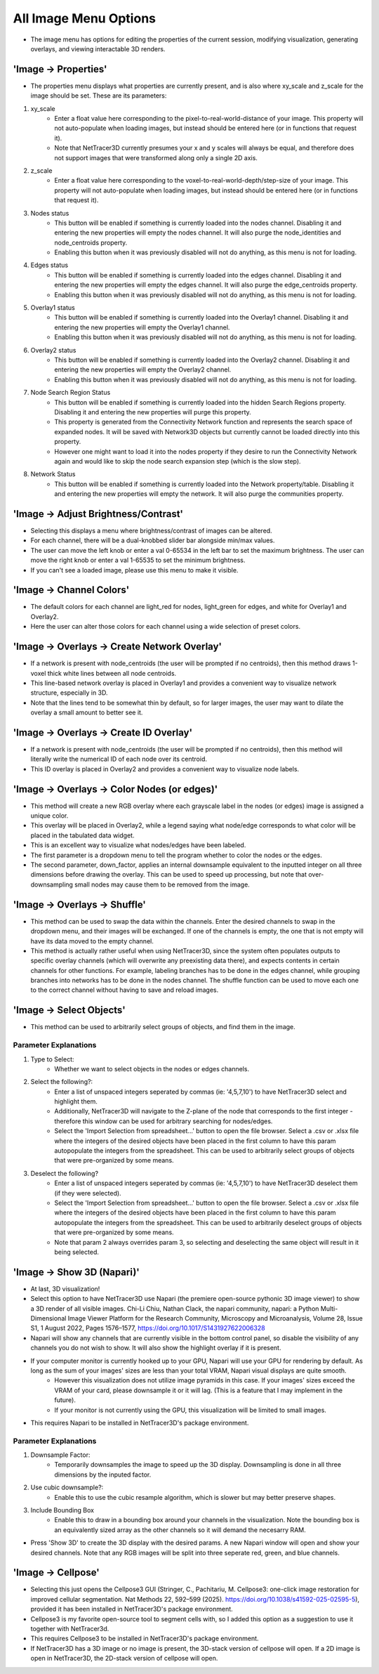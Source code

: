 .. _image_menu:

==========
All Image Menu Options
==========
* The image menu has options for editing the properties of the current session, modifying visualization, generating overlays, and viewing interactable 3D renders.

'Image -> Properties'
--------------------------

* The properties menu displays what properties are currently present, and is also where xy_scale and z_scale for the image should be set. These are its parameters:

1. xy_scale
    * Enter a float value here corresponding to the pixel-to-real-world-distance of your image. This property will not auto-populate when loading images, but instead should be entered here (or in functions that request it).
    * Note that NetTracer3D currently presumes your x and y scales will always be equal, and therefore does not support images that were transformed along only a single 2D axis.
2. z_scale
    * Enter a float value here corresponding to the voxel-to-real-world-depth/step-size of your image. This property will not auto-populate when loading images, but instead should be entered here (or in functions that request it).
3. Nodes status
    * This button will be enabled if something is currently loaded into the nodes channel. Disabling it and entering the new properties will empty the nodes channel. It will also purge the node_identities and node_centroids property.
    * Enabling this button when it was previously disabled will not do anything, as this menu is not for loading.
4. Edges status
    * This button will be enabled if something is currently loaded into the edges channel. Disabling it and entering the new properties will empty the edges channel. It will also purge the edge_centroids property.
    * Enabling this button when it was previously disabled will not do anything, as this menu is not for loading.
5. Overlay1 status
    * This button will be enabled if something is currently loaded into the Overlay1 channel. Disabling it and entering the new properties will empty the Overlay1 channel.
    * Enabling this button when it was previously disabled will not do anything, as this menu is not for loading.
6. Overlay2 status
    * This button will be enabled if something is currently loaded into the Overlay2 channel. Disabling it and entering the new properties will empty the Overlay2 channel.
    * Enabling this button when it was previously disabled will not do anything, as this menu is not for loading.
7. Node Search Region Status
    * This button will be enabled if something is currently loaded into the hidden Search Regions property. Disabling it and entering the new properties will purge this property.
    * This property is generated from the Connectivity Network function and represents the search space of expanded nodes. It will be saved with Network3D objects but currently cannot be loaded directly into this property.
    * However one might want to load it into the nodes property if they desire to run the Connectivity Network again and would like to skip the node search expansion step (which is the slow step).
8. Network Status
    * This button will be enabled if something is currently loaded into the Network property/table. Disabling it and entering the new properties will empty the network. It will also purge the communities property.


'Image -> Adjust Brightness/Contrast'
--------------------------
* Selecting this displays a menu where brightness/contrast of images can be altered. 
* For each channel, there will be a dual-knobbed slider bar alongside min/max values.
* The user can move the left knob or enter a val 0-65534 in the left bar to set the maximum brightness. The user can move the right knob or enter a val 1-65535 to set the minimum brightness.
* If you can't see a loaded image, please use this menu to make it visible.

'Image -> Channel Colors'
--------------------------
* The default colors for each channel are light_red for nodes, light_green for edges, and white for Overlay1 and Overlay2.
* Here the user can alter those colors for each channel using a wide selection of preset colors.

'Image -> Overlays -> Create Network Overlay'
--------------------------
* If a network is present with node_centroids (the user will be prompted if no centroids), then this method draws 1-voxel thick white lines between all node centroids.
* This line-based network overlay is placed in Overlay1 and provides a convenient way to visualize network structure, especially in 3D.
* Note that the lines tend to be somewhat thin by default, so for larger images, the user may want to dilate the overlay a small amount to better see it.

'Image -> Overlays -> Create ID Overlay'
--------------------------
* If a network is present with node_centroids (the user will be prompted if no centroids), then this method will literally write the numerical ID of each node over its centroid.
* This ID overlay is placed in Overlay2 and provides a convenient way to visualize node labels.

'Image -> Overlays -> Color Nodes (or edges)'
--------------------------
* This method will create a new RGB overlay where each grayscale label in the nodes (or edges) image is assigned a unique color.
* This overlay will be placed in Overlay2, while a legend saying what node/edge corresponds to what color will be placed in the tabulated data widget.
* This is an excellent way to visualize what nodes/edges have been labeled.
* The first parameter is a dropdown menu to tell the program whether to color the nodes or the edges.
* The second parameter, down_factor, applies an internal downsample equivalent to the inputted integer on all three dimensions before drawing the overlay. This can be used to speed up processing, but note that over-downsampling small nodes may cause them to be removed from the image.

'Image -> Overlays -> Shuffle'
--------------------------
* This method can be used to swap the data within the channels. Enter the desired channels to swap in the dropdown menu, and their images will be exchanged. If one of the channels is empty, the one that is not empty will have its data moved to the empty channel.
* This method is actually rather useful when using NetTracer3D, since the system often populates outputs to specific overlay channels (which will overwrite any preexisting data there), and expects contents in certain channels for other functions. For example, labeling branches has to be done in the edges channel, while grouping branches into networks has to be done in the nodes channel. The shuffle function can be used to move each one to the correct channel without having to save and reload images.

'Image -> Select Objects'
--------------------------
* This method can be used to arbitrarily select groups of objects, and find them in the image.

Parameter Explanations
~~~~~~~~~~~~~~~~~~~~~~~~~~~
1. Type to Select:
    * Whether we want to select objects in the nodes or edges channels.
2. Select the following?:
    * Enter a list of unspaced integers seperated by commas (ie: '4,5,7,10') to have NetTracer3D select and highlight them.
    * Additionally, NetTracer3D will navigate to the Z-plane of the node that corresponds to the first integer - therefore this window can be used for arbitrary searching for nodes/edges.
    * Select the 'Import Selection from spreadsheet...' button to open the file browser. Select a .csv or .xlsx file where the integers of the desired objects have been placed in the first column to have this param autopopulate the integers from the spreadsheet. This can be used to arbitrarily select groups of objects that were pre-organized by some means.
3. Deselect the following?
    * Enter a list of unspaced integers seperated by commas (ie: '4,5,7,10') to have NetTracer3D deselect them (if they were selected).
    * Select the 'Import Selection from spreadsheet...' button to open the file browser. Select a .csv or .xlsx file where the integers of the desired objects have been placed in the first column to have this param autopopulate the integers from the spreadsheet. This can be used to arbitrarily deselect groups of objects that were pre-organized by some means.
    * Note that param 2 always overrides param 3, so selecting and deselecting the same object will result in it being selected.


'Image -> Show 3D (Napari)'
--------------------------
* At last, 3D visualization!
* Select this option to have NetTracer3D use Napari (the premiere open-source pythonic 3D image viewer) to show a 3D render of all visible images. Chi-Li Chiu, Nathan Clack, the napari community, napari: a Python Multi-Dimensional Image Viewer Platform for the Research Community, Microscopy and Microanalysis, Volume 28, Issue S1, 1 August 2022, Pages 1576–1577, https://doi.org/10.1017/S1431927622006328
* Napari will show any channels that are currently visible in the bottom control panel, so disable the visibility of any channels you do not wish to show. It will also show the highlight overlay if it is present.
* If your computer monitor is currently hooked up to your GPU, Napari will use your GPU for rendering by default. As long as the sum of your images' sizes are less than your total VRAM, Napari visual displays are quite smooth. 
    * However this visualization does not utilize image pyramids in this case. If your images' sizes exceed the VRAM of your card, please downsample it or it will lag. (This is a feature that I may implement in the future).
    * If your monitor is not currently using the GPU, this visualization will be limited to small images.
* This requires Napari to be installed in NetTracer3D's package environment.

Parameter Explanations
~~~~~~~~~~~~~~~~~~~~~~~~~~~
#. Downsample Factor:
    * Temporarily downsamples the image to speed up the 3D display. Downsampling is done in all three dimensions by the inputed factor.
#. Use cubic downsample?:
    * Enable this to use the cubic resample algorithm, which is slower but may better preserve shapes.
#. Include Bounding Box
    * Enable this to draw in a bounding box around your channels in the visualization. Note the bounding box is an equivalently sized array as the other channels so it will demand the necesarry RAM.

* Press 'Show 3D' to create the 3D display with the desired params. A new Napari window will open and show your desired channels. Note that any RGB images will be split into three seperate red, green, and blue channels.

'Image -> Cellpose'
--------------------------
* Selecting this just opens the Cellpose3 GUI (Stringer, C., Pachitariu, M. Cellpose3: one-click image restoration for improved cellular segmentation. Nat Methods 22, 592–599 (2025). https://doi.org/10.1038/s41592-025-02595-5), provided it has been installed in NetTracer3D's package environment.
* Cellpose3 is my favorite open-source tool to segment cells with, so I added this option as a suggestion to use it together with NetTracer3d.
* This requires Cellpose3 to be installed in NetTracer3D's package environment.
* If NetTracer3D has a 3D image or no image is present, the 3D-stack version of cellpose will open. If a 2D image is open in NetTracer3D, the 2D-stack version of cellpose will open.